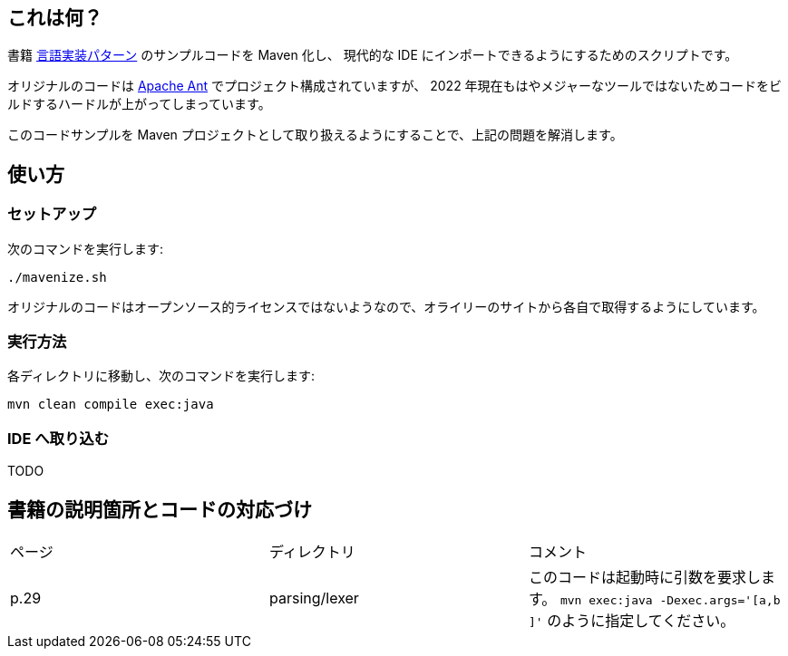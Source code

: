 ## これは何？

書籍 https://www.oreilly.co.jp/books/9784873115320/[言語実装パターン] のサンプルコードを Maven 化し、 現代的な IDE にインポートできるようにするためのスクリプトです。

オリジナルのコードは https://ant.apache.org/[Apache Ant] でプロジェクト構成されていますが、 2022 年現在もはやメジャーなツールではないためコードをビルドするハードルが上がってしまっています。

このコードサンプルを Maven プロジェクトとして取り扱えるようにすることで、上記の問題を解消します。

## 使い方

### セットアップ

次のコマンドを実行します:

[source]
----
./mavenize.sh
----

オリジナルのコードはオープンソース的ライセンスではないようなので、オライリーのサイトから各自で取得するようにしています。

### 実行方法

各ディレクトリに移動し、次のコマンドを実行します:
[source]
----
mvn clean compile exec:java
----

### IDE へ取り込む

TODO


## 書籍の説明箇所とコードの対応づけ

[cols="3", option="header"]
|===
|ページ
|ディレクトリ
|コメント

|p.29
|parsing/lexer
|このコードは起動時に引数を要求します。 `mvn exec:java -Dexec.args='[a,b ]'` のように指定してください。

|===